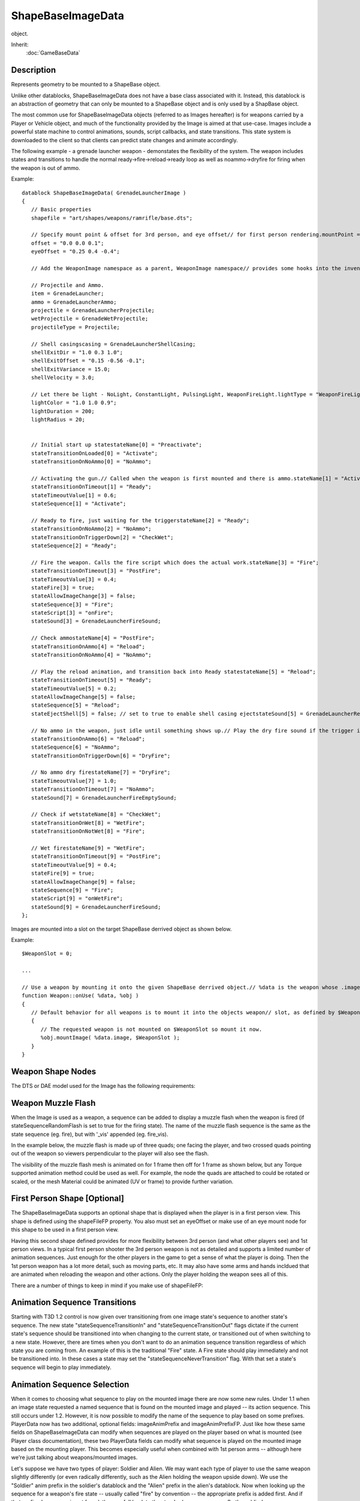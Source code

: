 ShapeBaseImageData
==================

object.

Inherit:
	:doc:`GameBaseData`

Description
-----------

Represents geometry to be mounted to a ShapeBase object.

Unlike other datablocks, ShapeBaseImageData does not have a base class associated with it. Instead, this datablock is an abstraction of geometry that can only be mounted to a ShapeBase object and is only used by a ShapBase object.

The most common use for ShapeBaseImageData objects (referred to as Images hereafter) is for weapons carried by a Player or Vehicle object, and much of the functionality provided by the Image is aimed at that use-case. Images include a powerful state machine to control animations, sounds, script callbacks, and state transitions. This state system is downloaded to the client so that clients can predict state changes and animate accordingly.

The following example - a grenade launcher weapon - demonstates the flexibility of the system. The weapon includes states and transitions to handle the normal ready->fire->reload->ready loop as well as noammo->dryfire for firing when the weapon is out of ammo.

Example::

	datablock ShapeBaseImageData( GrenadeLauncherImage )
	{
	   // Basic properties
	   shapefile = "art/shapes/weapons/ramrifle/base.dts";
	
	   // Specify mount point & offset for 3rd person, and eye offset// for first person rendering.mountPoint = 0;
	   offset = "0.0 0.0 0.1";
	   eyeOffset = "0.25 0.4 -0.4";
	
	   // Add the WeaponImage namespace as a parent, WeaponImage namespace// provides some hooks into the inventory system.className = "WeaponImage";
	
	   // Projectile and Ammo.
	   item = GrenadeLauncher;
	   ammo = GrenadeLauncherAmmo;
	   projectile = GrenadeLauncherProjectile;
	   wetProjectile = GrenadeWetProjectile;
	   projectileType = Projectile;
	
	   // Shell casingscasing = GrenadeLauncherShellCasing;
	   shellExitDir = "1.0 0.3 1.0";
	   shellExitOffset = "0.15 -0.56 -0.1";
	   shellExitVariance = 15.0;
	   shellVelocity = 3.0;
	
	   // Let there be light - NoLight, ConstantLight, PulsingLight, WeaponFireLight.lightType = "WeaponFireLight";
	   lightColor = "1.0 1.0 0.9";
	   lightDuration = 200;
	   lightRadius = 20;
	
	
	   // Initial start up statestateName[0] = "Preactivate";
	   stateTransitionOnLoaded[0] = "Activate";
	   stateTransitionOnNoAmmo[0] = "NoAmmo";
	
	   // Activating the gun.// Called when the weapon is first mounted and there is ammo.stateName[1] = "Activate";
	   stateTransitionOnTimeout[1] = "Ready";
	   stateTimeoutValue[1] = 0.6;
	   stateSequence[1] = "Activate";
	
	   // Ready to fire, just waiting for the triggerstateName[2] = "Ready";
	   stateTransitionOnNoAmmo[2] = "NoAmmo";
	   stateTransitionOnTriggerDown[2] = "CheckWet";
	   stateSequence[2] = "Ready";
	
	   // Fire the weapon. Calls the fire script which does the actual work.stateName[3] = "Fire";
	   stateTransitionOnTimeout[3] = "PostFire";
	   stateTimeoutValue[3] = 0.4;
	   stateFire[3] = true;
	   stateAllowImageChange[3] = false;
	   stateSequence[3] = "Fire";
	   stateScript[3] = "onFire";
	   stateSound[3] = GrenadeLauncherFireSound;
	
	   // Check ammostateName[4] = "PostFire";
	   stateTransitionOnAmmo[4] = "Reload";
	   stateTransitionOnNoAmmo[4] = "NoAmmo";
	
	   // Play the reload animation, and transition back into Ready statestateName[5] = "Reload";
	   stateTransitionOnTimeout[5] = "Ready";
	   stateTimeoutValue[5] = 0.2;
	   stateAllowImageChange[5] = false;
	   stateSequence[5] = "Reload";
	   stateEjectShell[5] = false; // set to true to enable shell casing ejectstateSound[5] = GrenadeLauncherReloadSound;
	
	   // No ammo in the weapon, just idle until something shows up.// Play the dry fire sound if the trigger iS pulled.stateName[6] = "NoAmmo";
	   stateTransitionOnAmmo[6] = "Reload";
	   stateSequence[6] = "NoAmmo";
	   stateTransitionOnTriggerDown[6] = "DryFire";
	
	   // No ammo dry firestateName[7] = "DryFire";
	   stateTimeoutValue[7] = 1.0;
	   stateTransitionOnTimeout[7] = "NoAmmo";
	   stateSound[7] = GrenadeLauncherFireEmptySound;
	
	   // Check if wetstateName[8] = "CheckWet";
	   stateTransitionOnWet[8] = "WetFire";
	   stateTransitionOnNotWet[8] = "Fire";
	
	   // Wet firestateName[9] = "WetFire";
	   stateTransitionOnTimeout[9] = "PostFire";
	   stateTimeoutValue[9] = 0.4;
	   stateFire[9] = true;
	   stateAllowImageChange[9] = false;
	   stateSequence[9] = "Fire";
	   stateScript[9] = "onWetFire";
	   stateSound[9] = GrenadeLauncherFireSound;
	};

Images are mounted into a slot on the target ShapeBase derrived object as shown below.

Example::

	$WeaponSlot = 0;
	
	...
	
	// Use a weapon by mounting it onto the given ShapeBase derrived object.// %data is the weapon whose .image member points to its ShapeBaseImageData datablock// %obj is the object to mount the weapon on
	function Weapon::onUse( %data, %obj )
	{
	   // Default behavior for all weapons is to mount it into the objects weapon// slot, as defined by $WeaponSlot here, and is usually slot 0. We begin by// checking if the requested weapon is already mounted.if ( %obj.getMountedImage($WeaponSlot) != %data.image.getId() )
	   {
	      // The requested weapon is not mounted on $WeaponSlot so mount it now.
	      %obj.mountImage( %data.image, $WeaponSlot );
	   }
	}

Weapon Shape Nodes
------------------

The DTS or DAE model used for the Image has the following requirements:

Weapon Muzzle Flash
-------------------

When the Image is used as a weapon, a sequence can be added to display a muzzle flash when the weapon is fired (if stateSequenceRandomFlash is set to true for the firing state). The name of the muzzle flash sequence is the same as the state sequence (eg. fire), but with '_vis' appended (eg. fire_vis).

In the example below, the muzzle flash is made up of three quads; one facing the player, and two crossed quads pointing out of the weapon so viewers perpendicular to the player will also see the flash.

The visibility of the muzzle flash mesh is animated on for 1 frame then off for 1 frame as shown below, but any Torque supported animation method could be used as well. For example, the node the quads are attached to could be rotated or scaled, or the mesh Material could be animated (UV or frame) to provide further variation.

First Person Shape [Optional]
-----------------------------

The ShapeBaseImageData supports an optional shape that is displayed when the player is in a first person view. This shape is defined using the shapeFileFP property. You also must set an eyeOffset or make use of an eye mount node for this shape to be used in a first person view.

Having this second shape defined provides for more flexibility between 3rd person (and what other players see) and 1st person views. In a typical first person shooter the 3rd person weapon is not as detailed and supports a limited number of animation sequences. Just enough for the other players in the game to get a sense of what the player is doing. Then the 1st person weapon has a lot more detail, such as moving parts, etc. It may also have some arms and hands incldued that are animated when reloading the weapon and other actions. Only the player holding the weapon sees all of this.

There are a number of things to keep in mind if you make use of shapeFileFP:

Animation Sequence Transitions
------------------------------

Starting with T3D 1.2 control is now given over transitioning from one image state's sequence to another state's sequence. The new state "stateSequenceTransitionIn" and "stateSequenceTransitionOut" flags dictate if the current state's sequence should be transitioned into when changing to the current state, or transitioned out of when switching to a new state. However, there are times when you don't want to do an animation sequence transition regardless of which state you are coming from. An example of this is the traditional "Fire" state. A Fire state should play immediately and not be transitioned into. In these cases a state may set the "stateSequenceNeverTransition" flag. With that set a state's sequence will begin to play immediately.

Animation Sequence Selection
----------------------------

When it comes to choosing what sequence to play on the mounted image there are now some new rules. Under 1.1 when an image state requested a named sequence that is found on the mounted image and played -- its action sequence. This still occurs under 1.2. However, it is now possible to modify the name of the sequence to play based on some prefixes. PlayerData now has two additional, optional fields: imageAnimPrefix and imageAnimPrefixFP. Just like how these same fields on ShapeBaseImageData can modify when sequences are played on the player based on what is mounted (see Player class documentation), these two PlayerData fields can modify what sequence is played on the mounted image based on the mounting player. This becomes especially useful when combined with 1st person arms -- although here we're just talking about weapons/mounted images.

Let's suppose we have two types of player: Soldier and Alien. We may want each type of player to use the same weapon slightly differently (or even radically differently, such as the Alien holding the weapon upside down). We use the "Soldier" anim prefix in the soldier's datablock and the "Alien" prefix in the alien's datablock. Now when looking up the sequence for a weapon's fire state -- usually called "fire" by convention -- the appropriate prefix is added first. And if that prefixed sequence is not found, then we fall back to the standard sequence name. So the soldier's sequence name search looks like this:

and the alien's sequence name search looks like this:

This gives the artist greater control over how the weapons look. And because there are separate prefixes possible on PlayerData for 1st person and 3rd person you can mix and match as appropriate. So you could set a prefix for 1st person, but leave it blank for 3rd person (don't do anything special in 3rd person).

Another way that an image state's sequence name could be modified is through the new ShapeBase::setImageScriptAnimPrefix() method. This allows you to insert an additional prefix into the name look up. The current scripts pass along the player's current pose name, but anything could be passed in based on game play. This can be even more useful with the 1st person arms. You could then have a weapon idle state when swimming that moves the weapon (and 1st person arms) in a gentle swim motion. When you combine the PlayerData prefix with the script anim prefix and finally with the image state sequence name, you end up with the following sequence name search pattern (the first found is used):

Whenever ShapeBase::setImageScriptAnimPrefix() is called there is a transition from the currently playing state sequence into the new script prefixed animation sequence. In our example, this allows for a transition from walking to swimming for the weapon. The new ShapeBaseImageData scriptAnimationTransitionTime controls how long to take for this transition.

eyeMount Node [Optional]
------------------------

As with 1.1 the placement of the 1st person image may be set with the eyeOffset parameter. Now with 1.2 the 1st person image may be placed based on a node in the 1st person DTS/DAE shape, the "eyeMount" node. When the ShapeBaseImageData's useEyeNode parameter is made true, the image is effectively mounted to the 3rd person player's "eye" node, locking it into place. This allows the artist in their 3D application to precisely place the 1st person weapon in view when their 3D app's camera is placed on the eyeMount node and has the same field of view as Torque. This is very handy when animating the 1st person weapon, especially with 1st person arms.

Also with 1.2 an image that is placed with the eyeMount node may have an "eye" node defined. When found the player's camera is mounted to the image's "eye" node rather than the 3rd person player's "eye" node. This allows for animating the camera such as during a fire sequence.

Allowing for this much control does have a potential down side. In order for a weapon to fire correctly on the server it needs to have its muzzle point at the correct location. If a weapon's root pose (without animation) doesn't have its muzzle point at roughly the same location as when the weapon is fired, then the new ShapeBaseImageData "animateOnServer" flag should be set. When set the server will perform all state machine animation to ensure the muzzle point is at the correct location when required. This puts an extra strain on the server. If care is taken when building the weapons such that the root pose is close enough to the fire pose, then you can safely leave the "animateOnServer" flag off and not have to worry about the extra server load.

Special State Triggers
----------------------

Starting with 1.2 there are now a number of new triggers that may be set for a ShapeBaseImageData's state machine to react to. These provide greater game play control over an image's state flow. The first are the "stateTransitionOnMotion" and "stateTransitionOnNoMotion" triggers. This trigger occurs whenever the mounting ShapeBase (usually a Player) has x, y or z motion applied through the Move structure. From a Player perspective this means whenever the user moves their player forwards, backwards or strafes. That has been used to provide weapons a slight bobbing appearance (using an animation sequence) when the weapon is idle. Fire and Reload states don't usually make use of these triggers to keep those actions solid.

There has always been a target trigger for ShapeBaseImageData but under 1.1 it was not possible to set it, nor was it used. Starting with 1.2 you can now set the target trigger in script using ShapeBase::setImageTargetState() and use stateTransitionOnTarget and stateTransitionOnNoTarget for whatever game play reasons are required.

Finally, there are four new generic triggers that may be set from script and used for whatever purpose the game play imposes. These are "stateTransitionGeneric0In", "stateTransitionGeneric1In", etc. and "stateTransitionGeneric0Out", "stateTransition1Out" etc. The FPS Tutorial weapons use the first generic trigger to indicate that the player is sprinting and switch to a Sprint state to prevent firing of the weapon. Other possible uses are for iron sights.

Special States
--------------

The client and server move through a ShapeBaseImageData's state machine independantly according to various triggers, timeouts, etc. The client is not normally told to move to a specific state when the server does. However, there are three instances where the client is told by the server to immediately jump to a given state. This ensures that the client's experience matches the server at key moments. As such, only one of each of these states may exist in a single ShapeBaseImageData state machine at a time.

The fire state is the first such state. It is indicated by setting the state's "stateFire" flag to true. This is the state immediately jumped to when the weapon begins to fire.

The alternate fire state is the second forced jump point (new in 1.2). It is indicated by setting the state's "stateAlternateFire" flag to true. Not all weapons have an alternate fire state. In fact most games treat a weapon's alternate fire as a separate weapon altogether.

The reload state is the last special state (new in 1.2). It is indicated by setting the state's "stateReload" flag to true. This state is triggered if the weapon makes use of the new 1.2 ammo clip system and the weapon is reloading a clip, either automatically or manually triggered by the client.


Methods
-------


.. cpp:function:: void ShapeBaseImageData::onMount(ShapeBase obj, int slot, float dt)

	Called when the Image is first mounted to the object.

	:param obj: object that this Image has been mounted to
	:param slot: Image mount slot on the object
	:param dt: time remaining in this Image update

.. cpp:function:: void ShapeBaseImageData::onUnmount(ShapeBase obj, int slot, float dt)

	Called when the Image is unmounted from the object.

	:param obj: object that this Image has been unmounted from
	:param slot: Image mount slot on the object
	:param dt: time remaining in this Image update

Fields
------


.. cpp:member:: bool  ShapeBaseImageData::accuFire

	Flag to control whether the Image's aim is automatically converged with the crosshair. Currently unused.

.. cpp:member:: bool  ShapeBaseImageData::animateAllShapes

	Indicates that all shapes should be animated in sync. When multiple shapes are defined for this image datablock, each of them are automatically animated in step with each other. This allows for easy switching between between shapes when some other condition changes, such as going from first person to third person, and keeping their look consistent. If you know that you'll never switch between shapes on the fly, such as players only being allowed in a first person view, then you could set this to false to save some calculations. There are other circumstances internal to the engine that determine that only the current shape should be animated rather than all defined shapes. In those cases, this property is ignored.

.. cpp:member:: bool  ShapeBaseImageData::animateOnServer

	Indicates that the image should be animated on the server. In most cases you'll want this set if you're using useEyeNode. You may also want to set this if the muzzlePoint is animated while it shoots. You can set this to false even if these previous cases are true if the image's shape is set up in the correct position and orientation in the 'root' pose and none of the nodes are animated at key times, such as the muzzlePoint essentially remaining at the same position at the start of the fire state (it could animate just fine after the projectile is away as the muzzle vector is only calculated at the start of the state). You'll also want to set this to true if you're animating the camera using the image's 'eye' node -- unless the movement is very subtle and doesn't need to be reflected on the server.

.. cpp:member:: Point3F  ShapeBaseImageData::camShakeAmp

	Amplitude of the camera shaking effect.

.. cpp:member:: Point3F  ShapeBaseImageData::camShakeFreq

	Frequency of the camera shaking effect.

.. cpp:member:: DebrisData ShapeBaseImageData::casing

	DebrisData datablock to use for ejected casings.

.. cpp:member:: bool  ShapeBaseImageData::cloakable

	Whether this Image can be cloaked. Currently unused.

.. cpp:member:: bool  ShapeBaseImageData::computeCRC

	If true, verify that the CRC of the client's Image matches the server's CRC for the Image when loaded by the client.

.. cpp:member:: bool  ShapeBaseImageData::correctMuzzleVector

	Flag to adjust the aiming vector to the eye's LOS point when in 1st person view.

.. cpp:member:: bool  ShapeBaseImageData::correctMuzzleVectorTP

	Flag to adjust the aiming vector to the camera's LOS point when in 3rd person view.

.. cpp:member:: bool  ShapeBaseImageData::emap

	Whether to enable environment mapping on this Image.

.. cpp:member:: MatrixPosition  ShapeBaseImageData::eyeOffset

	"X Y Z" translation offset from the ShapeBase model's eye node. When in first person view, this is the offset from the eye node to place the gun. This gives the gun a fixed point in space, typical of a lot of FPS games.

.. cpp:member:: MatrixRotation  ShapeBaseImageData::eyeRotation

	"X Y Z ANGLE" rotation offset from the ShapeBase model's eye node. When in first person view, this is the rotation from the eye node to place the gun.

.. cpp:member:: bool  ShapeBaseImageData::firstPerson

	Set to true to render the image in first person.

.. cpp:member:: caseString  ShapeBaseImageData::imageAnimPrefix

	Passed along to the mounting shape to modify animation sequences played in third person. [optional].

.. cpp:member:: caseString  ShapeBaseImageData::imageAnimPrefixFP

	Passed along to the mounting shape to modify animation sequences played in first person. [optional].

.. cpp:member:: float  ShapeBaseImageData::lightBrightness

	Brightness of the light this Image emits. Only valid for WeaponFireLight.

.. cpp:member:: ColorF  ShapeBaseImageData::lightColor

	The color of light this Image emits.

.. cpp:member:: int  ShapeBaseImageData::lightDuration

	Duration in SimTime of Pulsing and WeaponFire type lights.

.. cpp:member:: float  ShapeBaseImageData::lightRadius

	Radius of the light this Image emits.

.. cpp:member:: ShapeBaseImageLightType ShapeBaseImageData::lightType

	The type of light this Image emits.

.. cpp:member:: float  ShapeBaseImageData::mass

	Mass of this Image. This is added to the total mass of the ShapeBase object.

.. cpp:member:: int  ShapeBaseImageData::maxConcurrentSounds

	Maximum number of sounds this Image can play at a time. Any value lt = 0 indicates that it can play an infinite number of sounds.

.. cpp:member:: float  ShapeBaseImageData::minEnergy

	Minimum Image energy for it to be operable.

.. cpp:member:: int  ShapeBaseImageData::mountPoint

	Mount node # to mount this Image to. This should correspond to a mount# node on the ShapeBase derived object we are mounting to.

.. cpp:member:: MatrixPosition  ShapeBaseImageData::offset

	"X Y Z" translation offset from this Image's mountPoint node to attach to. Defaults to "0 0 0". ie. attach this Image's mountPoint node to the ShapeBase model's mount# node without any offset.

.. cpp:member:: ProjectileData ShapeBaseImageData::Projectile

	The projectile fired by this Image.

.. cpp:member:: MatrixRotation  ShapeBaseImageData::rotation

	"X Y Z ANGLE" rotation offset from this Image's mountPoint node to attach to. Defaults to "0 0 0". ie. attach this Image's mountPoint node to the ShapeBase model's mount# node without any additional rotation.

.. cpp:member:: float  ShapeBaseImageData::scriptAnimTransitionTime

	The amount of time to transition between the previous sequence and new sequence when the script prefix has changed. When setImageScriptAnimPrefix() is used on a ShapeBase that has this image mounted, the image will attempt to switch to the new animation sequence based on the given script prefix. This is the amount of time it takes to transition from the previously playing animation sequence tothe new script prefix-based animation sequence.

.. cpp:member:: bool  ShapeBaseImageData::shakeCamera

	Flag indicating whether the camera should shake when this Image fires.

.. cpp:member:: filename  ShapeBaseImageData::shapeFile

	The DTS or DAE model to use for this Image.

.. cpp:member:: filename  ShapeBaseImageData::shapeFileFP

	The DTS or DAE model to use for this Image when in first person. This is an optional parameter that also requires either eyeOffset or useEyeNode to be set. If none of these conditions is met then shapeFile will be used for all cases. Typically you set a first person image for a weapon that includes the player's arms attached to it for animating while firing, reloading, etc. This is typical of many FPS games.

.. cpp:member:: Point3F  ShapeBaseImageData::shellExitDir

	Vector direction to eject shell casings.

.. cpp:member:: float  ShapeBaseImageData::shellExitVariance

	Variance (in degrees) from the shellExitDir vector to eject casings.

.. cpp:member:: float  ShapeBaseImageData::shellVelocity

	Speed at which to eject casings.

.. cpp:member:: bool  ShapeBaseImageData::stateAllowImageChange [31]

	If false, other Images will temporarily be blocked from mounting while the state machine is executing the tasks in this state. For instance, if we have a rocket launcher, the player shouldn't be able to switch out while firing. So, you'd set stateAllowImageChange to false in firing states, and true the rest of the time.

.. cpp:member:: bool  ShapeBaseImageData::stateAlternateFire [31]

	The first state with this set to true is the state entered by the client when it receives the 'altFire' event.

.. cpp:member:: bool  ShapeBaseImageData::stateDirection [31]

	Direction of the animation to play in this state. True is forward, false is backward.

.. cpp:member:: bool  ShapeBaseImageData::stateEjectShell [31]

	If true, a shell casing will be ejected in this state.

.. cpp:member:: ParticleEmitterData ShapeBaseImageData::stateEmitter [31]

	Emitter to generate particles in this state (from muzzle point or specified node).

.. cpp:member:: string  ShapeBaseImageData::stateEmitterNode [31]

	Name of the node to emit particles from.

.. cpp:member:: float  ShapeBaseImageData::stateEmitterTime [31]

	How long (in seconds) to emit particles on entry to this state.

.. cpp:member:: float  ShapeBaseImageData::stateEnergyDrain [31]

	Amount of energy to subtract from the Image in this state. Energy is drained at stateEnergyDrain units/tick as long as we are in this state.

.. cpp:member:: bool  ShapeBaseImageData::stateFire [31]

	The first state with this set to true is the state entered by the client when it receives the 'fire' event.

.. cpp:member:: bool  ShapeBaseImageData::stateIgnoreLoadedForReady [31]

	If set to true, and both ready and loaded transitions are true, the ready transition will be taken instead of the loaded transition. A state is 'ready' if pressing the fire trigger in that state would transition to the fire state.

.. cpp:member:: ShapeBaseImageLoadedState ShapeBaseImageData::stateLoadedFlag [31]

	Set the loaded state of the Image. 
	
	* IgnoreLoaded: Don't change Image loaded state.
	* Loaded: Set Image loaded state to true.
	* NotLoaded: Set Image loaded state to false.

.. cpp:member:: caseString  ShapeBaseImageData::stateName [31]

	Name of this state.

.. cpp:member:: ShapeBaseImageRecoilState ShapeBaseImageData::stateRecoil [31]

	Type of recoil sequence to play on the ShapeBase object on entry to this state. 
	
	* NoRecoil: Do not play a recoil sequence.
	* LightRecoil: Play the light_recoil sequence.
	* MediumRecoil: Play the medium_recoil sequence.
	* HeavyRecoil: Play the heavy_recoil sequence.

.. cpp:member:: bool  ShapeBaseImageData::stateReload [31]

	The first state with this set to true is the state entered by the client when it receives the 'reload' event.

.. cpp:member:: bool  ShapeBaseImageData::stateScaleAnimation [31]

	If true, the timeScale of the stateSequence animation will be adjusted such that the sequence plays for stateTimeoutValue seconds.

.. cpp:member:: bool  ShapeBaseImageData::stateScaleAnimationFP [31]

	If true, the timeScale of the first person stateSequence animation will be adjusted such that the sequence plays for stateTimeoutValue seconds.

.. cpp:member:: bool  ShapeBaseImageData::stateScaleShapeSequence [31]

	Indicates if the sequence to be played on the mounting shape should be scaled to the length of the state.

.. cpp:member:: caseString  ShapeBaseImageData::stateScript [31]

	Method to execute on entering this state. Scoped to this image class name, then ShapeBaseImageData . The script callback function takes the same arguments as the onMount callback.

.. cpp:member:: string  ShapeBaseImageData::stateSequence [31]

	Name of the sequence to play on entry to this state.

.. cpp:member:: bool  ShapeBaseImageData::stateSequenceNeverTransition [31]

	Never allow a transition to this sequence. Often used for a fire sequence.

.. cpp:member:: bool  ShapeBaseImageData::stateSequenceRandomFlash [31]

	If true, the muzzle flash sequence will be played while in this state. The name of the muzzle flash sequence is the same as stateSequence, with "_vis" at the end.

.. cpp:member:: bool  ShapeBaseImageData::stateSequenceTransitionIn [31]

	Do we transition to the state's sequence when we enter the state?

.. cpp:member:: bool  ShapeBaseImageData::stateSequenceTransitionOut [31]

	Do we transition to the new state's sequence when we leave the state?

.. cpp:member:: float  ShapeBaseImageData::stateSequenceTransitionTime [31]

	The time to transition in or out of a sequence.

.. cpp:member:: string  ShapeBaseImageData::stateShapeSequence [31]

	Name of the sequence that is played on the mounting shape.

.. cpp:member:: SFXTrack ShapeBaseImageData::stateSound [31]

	Sound to play on entry to this state.

.. cpp:member:: ShapeBaseImageSpinState ShapeBaseImageData::stateSpinThread [31]

	Controls how fast the 'spin' animation sequence will be played in this state. 
	
	* Ignore: No change to the spin sequence.
	* Stop: Stops the spin sequence at its current position.
	* SpinUp: Increase spin sequence timeScale from 0 (on state entry) to 1 (after stateTimeoutValue seconds).
	* SpinDown: Decrease spin sequence timeScale from 1 (on state entry) to 0 (after stateTimeoutValue seconds).
	* FullSpeed: Resume the spin sequence playback at its current position with timeScale=1.

.. cpp:member:: float  ShapeBaseImageData::stateTimeoutValue [31]

	Time in seconds to wait before transitioning to stateTransitionOnTimeout.

.. cpp:member:: string  ShapeBaseImageData::stateTransitionGeneric0In [31]

	Name of the state to transition to when the generic trigger 0 state changes to true.

.. cpp:member:: string  ShapeBaseImageData::stateTransitionGeneric0Out [31]

	Name of the state to transition to when the generic trigger 0 state changes to false.

.. cpp:member:: string  ShapeBaseImageData::stateTransitionGeneric1In [31]

	Name of the state to transition to when the generic trigger 1 state changes to true.

.. cpp:member:: string  ShapeBaseImageData::stateTransitionGeneric1Out [31]

	Name of the state to transition to when the generic trigger 1 state changes to false.

.. cpp:member:: string  ShapeBaseImageData::stateTransitionGeneric2In [31]

	Name of the state to transition to when the generic trigger 2 state changes to true.

.. cpp:member:: string  ShapeBaseImageData::stateTransitionGeneric2Out [31]

	Name of the state to transition to when the generic trigger 2 state changes to false.

.. cpp:member:: string  ShapeBaseImageData::stateTransitionGeneric3In [31]

	Name of the state to transition to when the generic trigger 3 state changes to true.

.. cpp:member:: string  ShapeBaseImageData::stateTransitionGeneric3Out [31]

	Name of the state to transition to when the generic trigger 3 state changes to false.

.. cpp:member:: string  ShapeBaseImageData::stateTransitionOnAltTriggerDown [31]

	Name of the state to transition to when the alt trigger state of the Image changes to false (alt fire button up).

.. cpp:member:: string  ShapeBaseImageData::stateTransitionOnAltTriggerUp [31]

	Name of the state to transition to when the alt trigger state of the Image changes to true (alt fire button down).

.. cpp:member:: string  ShapeBaseImageData::stateTransitionOnAmmo [31]

	Name of the state to transition to when the ammo state of the Image changes to true.

.. cpp:member:: string  ShapeBaseImageData::stateTransitionOnLoaded [31]

	Name of the state to transition to when the loaded state of the Image changes to 'Loaded'.

.. cpp:member:: string  ShapeBaseImageData::stateTransitionOnMotion [31]

	Name of the state to transition to when the Player moves.

.. cpp:member:: string  ShapeBaseImageData::stateTransitionOnNoAmmo [31]

	Name of the state to transition to when the ammo state of the Image changes to false.

.. cpp:member:: string  ShapeBaseImageData::stateTransitionOnNoMotion [31]

	Name of the state to transition to when the Player stops moving.

.. cpp:member:: string  ShapeBaseImageData::stateTransitionOnNoTarget [31]

	Name of the state to transition to when the Image loses a target.

.. cpp:member:: string  ShapeBaseImageData::stateTransitionOnNotLoaded [31]

	Name of the state to transition to when the loaded state of the Image changes to 'Empty'.

.. cpp:member:: string  ShapeBaseImageData::stateTransitionOnNotWet [31]

	Name of the state to transition to when the Image exits the water.

.. cpp:member:: string  ShapeBaseImageData::stateTransitionOnTarget [31]

	Name of the state to transition to when the Image gains a target.

.. cpp:member:: string  ShapeBaseImageData::stateTransitionOnTimeout [31]

	Name of the state to transition to when we have been in this state for stateTimeoutValue seconds.

.. cpp:member:: string  ShapeBaseImageData::stateTransitionOnTriggerDown [31]

	Name of the state to transition to when the trigger state of the Image changes to false (fire button released).

.. cpp:member:: string  ShapeBaseImageData::stateTransitionOnTriggerUp [31]

	Name of the state to transition to when the trigger state of the Image changes to true (fire button down).

.. cpp:member:: string  ShapeBaseImageData::stateTransitionOnWet [31]

	Name of the state to transition to when the Image enters the water.

.. cpp:member:: bool  ShapeBaseImageData::stateWaitForTimeout [31]

	If false, this state ignores stateTimeoutValue and transitions immediately if other transition conditions are met.

.. cpp:member:: bool  ShapeBaseImageData::useEyeNode

	Mount image using image's eyeMount node and place the camera at the image's eye node (or at the eyeMount node if the eye node is missing). When in first person view, if an 'eyeMount' node is present in the image's shape, this indicates that the image should mount eyeMount node to Player eye node for image placement. The Player's camera should also mount to the image's eye node to inherit any animation (or the eyeMount node if the image doesn't have an eye node).

.. cpp:member:: bool  ShapeBaseImageData::useRemainderDT

	If true, allow multiple timeout transitions to occur within a single tick (useful if states have a very small timeout).

.. cpp:member:: bool  ShapeBaseImageData::usesEnergy

	Flag indicating whether this Image uses energy instead of ammo. The energy level comes from the ShapeBase object we're mounted to.
